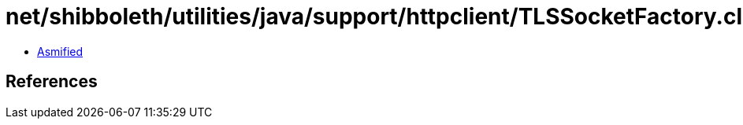 = net/shibboleth/utilities/java/support/httpclient/TLSSocketFactory.class

 - link:TLSSocketFactory-asmified.java[Asmified]

== References

